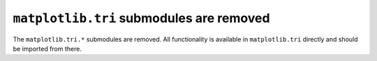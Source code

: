 ``matplotlib.tri`` submodules are removed
~~~~~~~~~~~~~~~~~~~~~~~~~~~~~~~~~~~~~~~~~
The ``matplotlib.tri.*`` submodules are removed.  All functionality is
available in ``matplotlib.tri`` directly and should be imported from there.